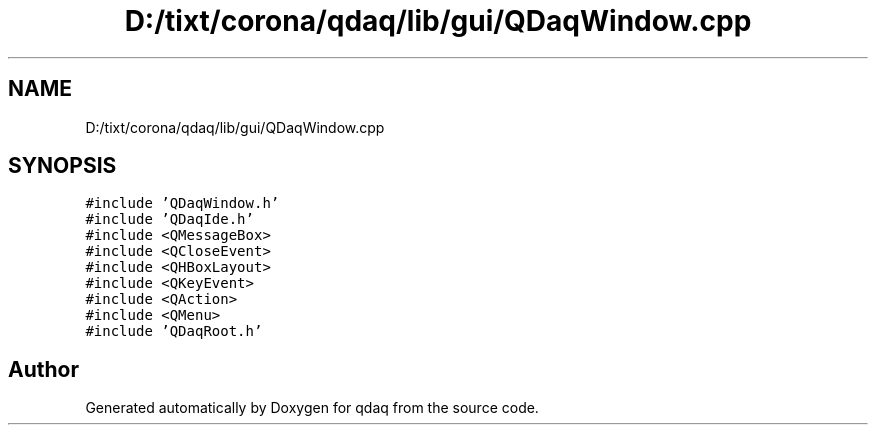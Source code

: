 .TH "D:/tixt/corona/qdaq/lib/gui/QDaqWindow.cpp" 3 "Wed May 20 2020" "Version 0.2.6" "qdaq" \" -*- nroff -*-
.ad l
.nh
.SH NAME
D:/tixt/corona/qdaq/lib/gui/QDaqWindow.cpp
.SH SYNOPSIS
.br
.PP
\fC#include 'QDaqWindow\&.h'\fP
.br
\fC#include 'QDaqIde\&.h'\fP
.br
\fC#include <QMessageBox>\fP
.br
\fC#include <QCloseEvent>\fP
.br
\fC#include <QHBoxLayout>\fP
.br
\fC#include <QKeyEvent>\fP
.br
\fC#include <QAction>\fP
.br
\fC#include <QMenu>\fP
.br
\fC#include 'QDaqRoot\&.h'\fP
.br

.SH "Author"
.PP 
Generated automatically by Doxygen for qdaq from the source code\&.

